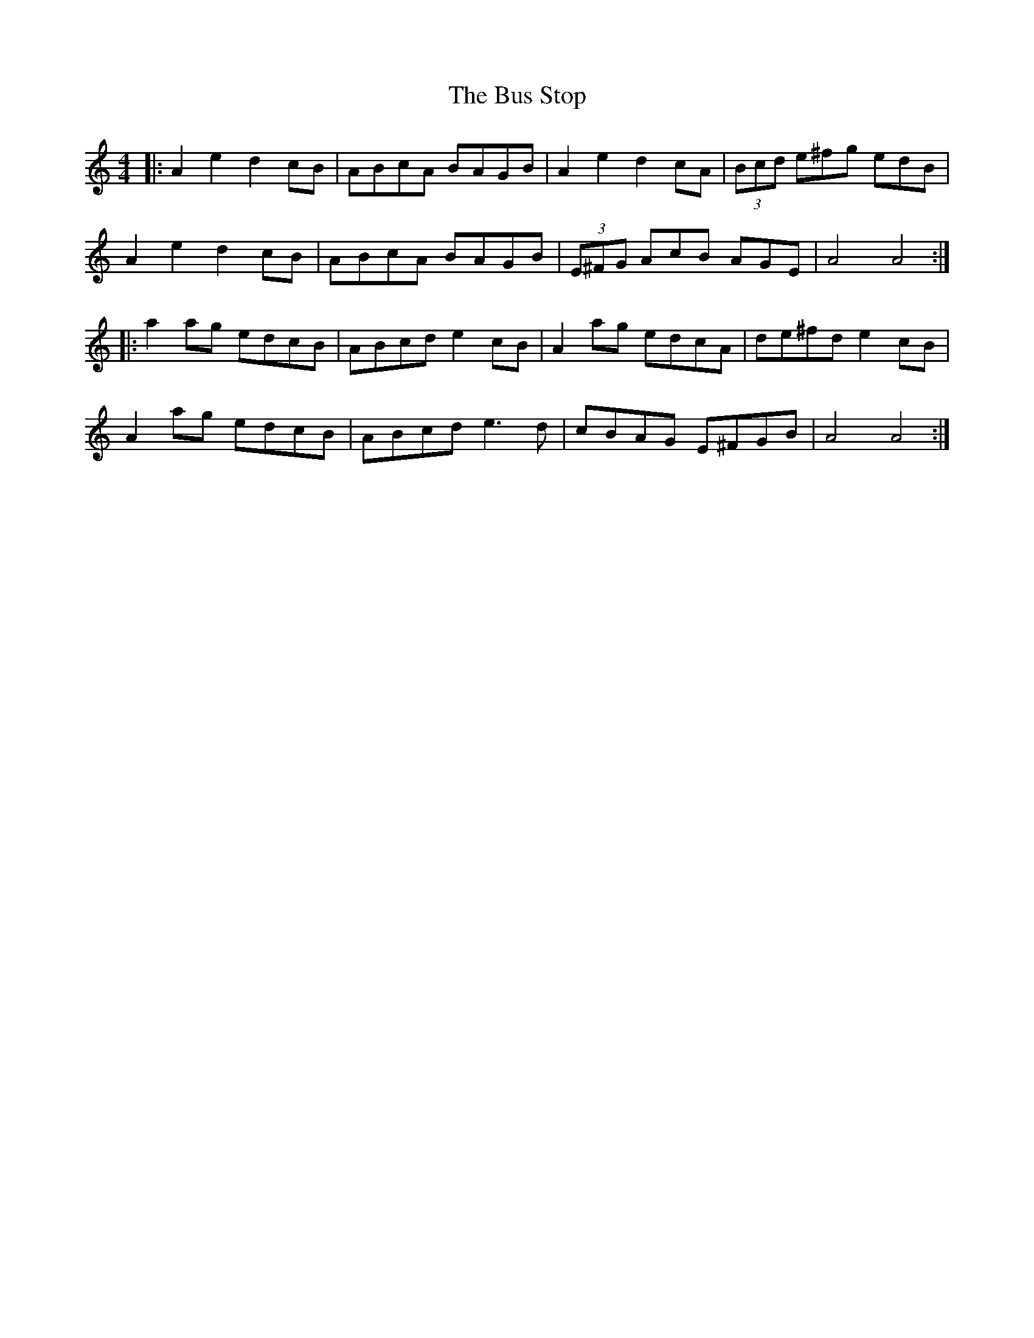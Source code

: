 X: 5565
T: Bus Stop, The
R: reel
M: 4/4
K: Aminor
|:A2e2 d2cB|ABcA BAGB|A2e2 d2cA|(3Bcd e^fg edB|
A2e2 d2cB|ABcA BAGB|(3E^FG AcB AGE|A4 A4:|
|:a2ag edcB|ABcd e2cB|A2ag edcA|de^fd e2cB|
A2ag edcB|ABcd e3d|cBAG E^FGB|A4 A4:|


